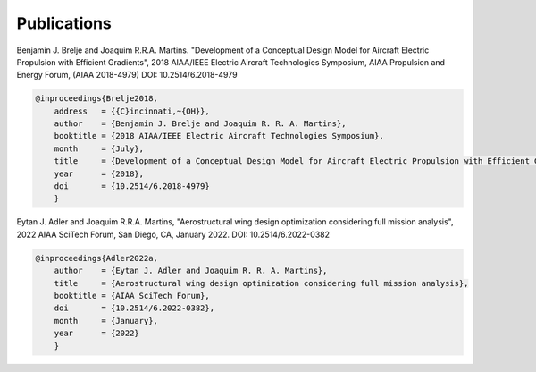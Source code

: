 .. _Publications:

************
Publications
************

Benjamin J. Brelje and Joaquim R.R.A. Martins.
"Development of a Conceptual Design Model for Aircraft Electric Propulsion with Efficient Gradients",
2018 AIAA/IEEE Electric Aircraft Technologies Symposium,
AIAA Propulsion and Energy Forum, (AIAA 2018-4979) DOI: 10.2514/6.2018-4979

.. code-block:: bibtex

    @inproceedings{Brelje2018,
	address   = {{C}incinnati,~{OH}},
	author    = {Benjamin J. Brelje and Joaquim R. R. A. Martins},
	booktitle = {2018 AIAA/IEEE Electric Aircraft Technologies Symposium},
	month     = {July},
	title     = {Development of a Conceptual Design Model for Aircraft Electric Propulsion with Efficient Gradients},
	year      = {2018},
	doi       = {10.2514/6.2018-4979}
	}

Eytan J. Adler and Joaquim R.R.A. Martins, "Aerostructural wing design optimization considering full mission analysis", 2022 AIAA SciTech Forum, San Diego, CA, January 2022. DOI: 10.2514/6.2022-0382

.. code-block:: bibtex

    @inproceedings{Adler2022a,
	author    = {Eytan J. Adler and Joaquim R. R. A. Martins},
	title     = {Aerostructural wing design optimization considering full mission analysis},
	booktitle = {AIAA SciTech Forum},
	doi       = {10.2514/6.2022-0382},
	month     = {January},
	year      = {2022}
	}

